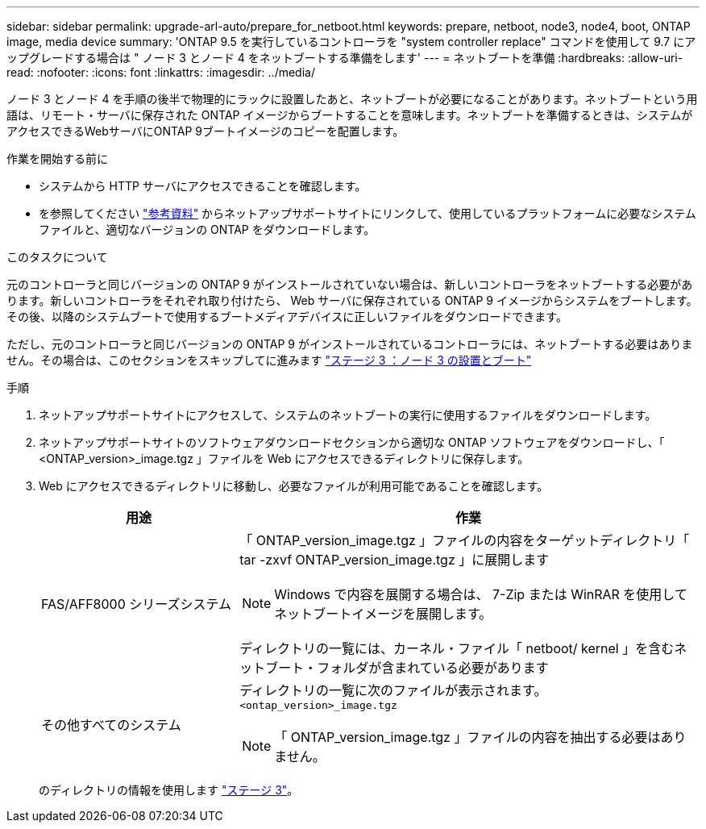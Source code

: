 ---
sidebar: sidebar 
permalink: upgrade-arl-auto/prepare_for_netboot.html 
keywords: prepare, netboot, node3, node4, boot, ONTAP image, media device 
summary: 'ONTAP 9.5 を実行しているコントローラを "system controller replace" コマンドを使用して 9.7 にアップグレードする場合は " ノード 3 とノード 4 をネットブートする準備をします' 
---
= ネットブートを準備
:hardbreaks:
:allow-uri-read: 
:nofooter: 
:icons: font
:linkattrs: 
:imagesdir: ../media/


[role="lead"]
ノード 3 とノード 4 を手順の後半で物理的にラックに設置したあと、ネットブートが必要になることがあります。ネットブートという用語は、リモート・サーバに保存された ONTAP イメージからブートすることを意味します。ネットブートを準備するときは、システムがアクセスできるWebサーバにONTAP 9ブートイメージのコピーを配置します。

.作業を開始する前に
* システムから HTTP サーバにアクセスできることを確認します。
* を参照してください link:other_references.html["参考資料"] からネットアップサポートサイトにリンクして、使用しているプラットフォームに必要なシステムファイルと、適切なバージョンの ONTAP をダウンロードします。


.このタスクについて
元のコントローラと同じバージョンの ONTAP 9 がインストールされていない場合は、新しいコントローラをネットブートする必要があります。新しいコントローラをそれぞれ取り付けたら、 Web サーバに保存されている ONTAP 9 イメージからシステムをブートします。その後、以降のシステムブートで使用するブートメディアデバイスに正しいファイルをダウンロードできます。

ただし、元のコントローラと同じバージョンの ONTAP 9 がインストールされているコントローラには、ネットブートする必要はありません。その場合は、このセクションをスキップしてに進みます link:install_boot_node3.html["ステージ 3 ：ノード 3 の設置とブート"]

.手順
. ネットアップサポートサイトにアクセスして、システムのネットブートの実行に使用するファイルをダウンロードします。
. ネットアップサポートサイトのソフトウェアダウンロードセクションから適切な ONTAP ソフトウェアをダウンロードし、「 <ONTAP_version>_image.tgz 」ファイルを Web にアクセスできるディレクトリに保存します。
. Web にアクセスできるディレクトリに移動し、必要なファイルが利用可能であることを確認します。
+
[cols="30,70"]
|===
| 用途 | 作業 


| FAS/AFF8000 シリーズシステム  a| 
「 ONTAP_version_image.tgz 」ファイルの内容をターゲットディレクトリ「 tar -zxvf ONTAP_version_image.tgz 」に展開します


NOTE: Windows で内容を展開する場合は、 7-Zip または WinRAR を使用してネットブートイメージを展開します。

ディレクトリの一覧には、カーネル・ファイル「 netboot/ kernel 」を含むネットブート・フォルダが含まれている必要があります



| その他すべてのシステム  a| 
ディレクトリの一覧に次のファイルが表示されます。
`<ontap_version>_image.tgz`


NOTE: 「 ONTAP_version_image.tgz 」ファイルの内容を抽出する必要はありません。

|===
+
のディレクトリの情報を使用します link:install_boot_node3.html["ステージ 3"]。


